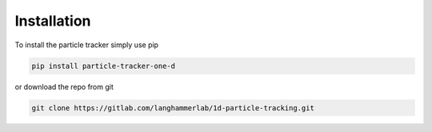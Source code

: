 Installation
============

To install the particle tracker simply use pip

.. code-block:: python

    pip install particle-tracker-one-d

or download the repo from git

.. code-block:: bash

    git clone https://gitlab.com/langhammerlab/1d-particle-tracking.git


